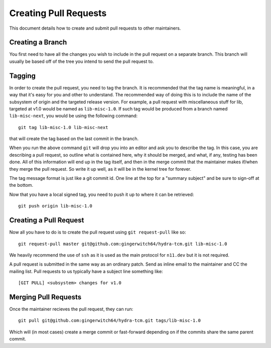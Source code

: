 Creating Pull Requests
======================
This document details how to create and submit pull requests to other maintainers.

Creating a Branch
-----------------
You first need to have all the changes you wish to include in the pull request on a
separate branch. This branch will usually be based off of the tree you intend to send
the pull request to.

Tagging
-------
In order to create the pull request, you need to tag the branch. It is recommended that
the tag name is meaningful, in a way that it's easy for you and other to understand. The
recommended way of doing this is to include the name of the subsystem of origin and the
targeted release version. For example, a pull request with miscellaneous stuff for lib,
targeted at v1.0 would be named as ``lib-misc-1.0``. If such tag would be produced from
a branch named ``lib-misc-next``, you would be using the following command::

        git tag lib-misc-1.0 lib-misc-next

that will create the tag based on the last commit in the branch.

When you run the above command ``git`` will drop you into an editor and ask
you to describe the tag.  In this case, you are describing a pull request,
so outline what is contained here, why it should be merged, and what, if
any, testing has been done.  All of this information will end up in the tag
itself, and then in the merge commit that the maintainer makes if/when they
merge the pull request. So write it up well, as it will be in the kernel
tree for forever.


The tag message format is just like a git commit id.  One line at the top
for a "summary subject" and be sure to sign-off at the bottom.

Now that you have a local signed tag, you need to push it up to where it
can be retrieved::

	git push origin lib-misc-1.0

Creating a Pull Request
-----------------------
Now all you have to do is to create the pull request using ``git request-pull`` like
so::

        git request-pull master git@github.com:gingerwitch64/hydra-tcm.git lib-misc-1.0

We heavily recommend the use of ``ssh`` as it is used as the main protocol for
``n11.dev`` but it is not required.

A pull request is submitted in the same way as an ordinary patch. Send as inline email 
to the maintainer and CC the mailing list. Pull requests to us typically have a 
subject line something like::

	[GIT PULL] <subsystem> changes for v1.0

Merging Pull Requests
---------------------
Once the maintainer recieves the pull request, they can run::

  git pull git@github.com:gingerwitch64/hydra-tcm.git tags/lib-misc-1.0

Which will (in most cases) create a merge commit or fast-forward depending on if the
commits share the same parent commit.
